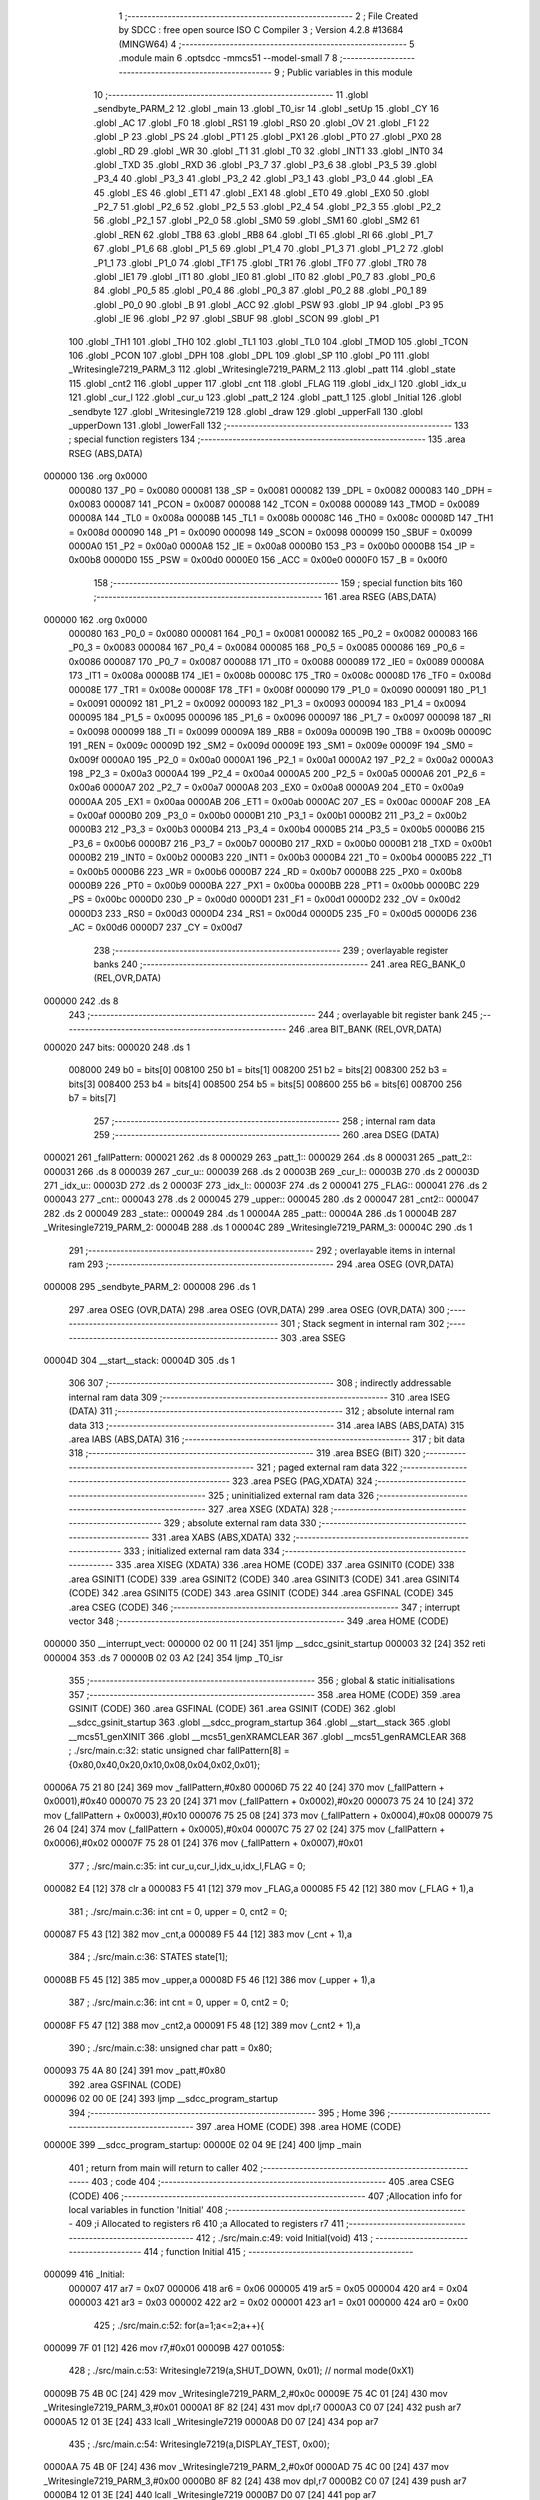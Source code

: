                                       1 ;--------------------------------------------------------
                                      2 ; File Created by SDCC : free open source ISO C Compiler 
                                      3 ; Version 4.2.8 #13684 (MINGW64)
                                      4 ;--------------------------------------------------------
                                      5 	.module main
                                      6 	.optsdcc -mmcs51 --model-small
                                      7 	
                                      8 ;--------------------------------------------------------
                                      9 ; Public variables in this module
                                     10 ;--------------------------------------------------------
                                     11 	.globl _sendbyte_PARM_2
                                     12 	.globl _main
                                     13 	.globl _T0_isr
                                     14 	.globl _setUp
                                     15 	.globl _CY
                                     16 	.globl _AC
                                     17 	.globl _F0
                                     18 	.globl _RS1
                                     19 	.globl _RS0
                                     20 	.globl _OV
                                     21 	.globl _F1
                                     22 	.globl _P
                                     23 	.globl _PS
                                     24 	.globl _PT1
                                     25 	.globl _PX1
                                     26 	.globl _PT0
                                     27 	.globl _PX0
                                     28 	.globl _RD
                                     29 	.globl _WR
                                     30 	.globl _T1
                                     31 	.globl _T0
                                     32 	.globl _INT1
                                     33 	.globl _INT0
                                     34 	.globl _TXD
                                     35 	.globl _RXD
                                     36 	.globl _P3_7
                                     37 	.globl _P3_6
                                     38 	.globl _P3_5
                                     39 	.globl _P3_4
                                     40 	.globl _P3_3
                                     41 	.globl _P3_2
                                     42 	.globl _P3_1
                                     43 	.globl _P3_0
                                     44 	.globl _EA
                                     45 	.globl _ES
                                     46 	.globl _ET1
                                     47 	.globl _EX1
                                     48 	.globl _ET0
                                     49 	.globl _EX0
                                     50 	.globl _P2_7
                                     51 	.globl _P2_6
                                     52 	.globl _P2_5
                                     53 	.globl _P2_4
                                     54 	.globl _P2_3
                                     55 	.globl _P2_2
                                     56 	.globl _P2_1
                                     57 	.globl _P2_0
                                     58 	.globl _SM0
                                     59 	.globl _SM1
                                     60 	.globl _SM2
                                     61 	.globl _REN
                                     62 	.globl _TB8
                                     63 	.globl _RB8
                                     64 	.globl _TI
                                     65 	.globl _RI
                                     66 	.globl _P1_7
                                     67 	.globl _P1_6
                                     68 	.globl _P1_5
                                     69 	.globl _P1_4
                                     70 	.globl _P1_3
                                     71 	.globl _P1_2
                                     72 	.globl _P1_1
                                     73 	.globl _P1_0
                                     74 	.globl _TF1
                                     75 	.globl _TR1
                                     76 	.globl _TF0
                                     77 	.globl _TR0
                                     78 	.globl _IE1
                                     79 	.globl _IT1
                                     80 	.globl _IE0
                                     81 	.globl _IT0
                                     82 	.globl _P0_7
                                     83 	.globl _P0_6
                                     84 	.globl _P0_5
                                     85 	.globl _P0_4
                                     86 	.globl _P0_3
                                     87 	.globl _P0_2
                                     88 	.globl _P0_1
                                     89 	.globl _P0_0
                                     90 	.globl _B
                                     91 	.globl _ACC
                                     92 	.globl _PSW
                                     93 	.globl _IP
                                     94 	.globl _P3
                                     95 	.globl _IE
                                     96 	.globl _P2
                                     97 	.globl _SBUF
                                     98 	.globl _SCON
                                     99 	.globl _P1
                                    100 	.globl _TH1
                                    101 	.globl _TH0
                                    102 	.globl _TL1
                                    103 	.globl _TL0
                                    104 	.globl _TMOD
                                    105 	.globl _TCON
                                    106 	.globl _PCON
                                    107 	.globl _DPH
                                    108 	.globl _DPL
                                    109 	.globl _SP
                                    110 	.globl _P0
                                    111 	.globl _Writesingle7219_PARM_3
                                    112 	.globl _Writesingle7219_PARM_2
                                    113 	.globl _patt
                                    114 	.globl _state
                                    115 	.globl _cnt2
                                    116 	.globl _upper
                                    117 	.globl _cnt
                                    118 	.globl _FLAG
                                    119 	.globl _idx_l
                                    120 	.globl _idx_u
                                    121 	.globl _cur_l
                                    122 	.globl _cur_u
                                    123 	.globl _patt_2
                                    124 	.globl _patt_1
                                    125 	.globl _Initial
                                    126 	.globl _sendbyte
                                    127 	.globl _Writesingle7219
                                    128 	.globl _draw
                                    129 	.globl _upperFall
                                    130 	.globl _upperDown
                                    131 	.globl _lowerFall
                                    132 ;--------------------------------------------------------
                                    133 ; special function registers
                                    134 ;--------------------------------------------------------
                                    135 	.area RSEG    (ABS,DATA)
      000000                        136 	.org 0x0000
                           000080   137 _P0	=	0x0080
                           000081   138 _SP	=	0x0081
                           000082   139 _DPL	=	0x0082
                           000083   140 _DPH	=	0x0083
                           000087   141 _PCON	=	0x0087
                           000088   142 _TCON	=	0x0088
                           000089   143 _TMOD	=	0x0089
                           00008A   144 _TL0	=	0x008a
                           00008B   145 _TL1	=	0x008b
                           00008C   146 _TH0	=	0x008c
                           00008D   147 _TH1	=	0x008d
                           000090   148 _P1	=	0x0090
                           000098   149 _SCON	=	0x0098
                           000099   150 _SBUF	=	0x0099
                           0000A0   151 _P2	=	0x00a0
                           0000A8   152 _IE	=	0x00a8
                           0000B0   153 _P3	=	0x00b0
                           0000B8   154 _IP	=	0x00b8
                           0000D0   155 _PSW	=	0x00d0
                           0000E0   156 _ACC	=	0x00e0
                           0000F0   157 _B	=	0x00f0
                                    158 ;--------------------------------------------------------
                                    159 ; special function bits
                                    160 ;--------------------------------------------------------
                                    161 	.area RSEG    (ABS,DATA)
      000000                        162 	.org 0x0000
                           000080   163 _P0_0	=	0x0080
                           000081   164 _P0_1	=	0x0081
                           000082   165 _P0_2	=	0x0082
                           000083   166 _P0_3	=	0x0083
                           000084   167 _P0_4	=	0x0084
                           000085   168 _P0_5	=	0x0085
                           000086   169 _P0_6	=	0x0086
                           000087   170 _P0_7	=	0x0087
                           000088   171 _IT0	=	0x0088
                           000089   172 _IE0	=	0x0089
                           00008A   173 _IT1	=	0x008a
                           00008B   174 _IE1	=	0x008b
                           00008C   175 _TR0	=	0x008c
                           00008D   176 _TF0	=	0x008d
                           00008E   177 _TR1	=	0x008e
                           00008F   178 _TF1	=	0x008f
                           000090   179 _P1_0	=	0x0090
                           000091   180 _P1_1	=	0x0091
                           000092   181 _P1_2	=	0x0092
                           000093   182 _P1_3	=	0x0093
                           000094   183 _P1_4	=	0x0094
                           000095   184 _P1_5	=	0x0095
                           000096   185 _P1_6	=	0x0096
                           000097   186 _P1_7	=	0x0097
                           000098   187 _RI	=	0x0098
                           000099   188 _TI	=	0x0099
                           00009A   189 _RB8	=	0x009a
                           00009B   190 _TB8	=	0x009b
                           00009C   191 _REN	=	0x009c
                           00009D   192 _SM2	=	0x009d
                           00009E   193 _SM1	=	0x009e
                           00009F   194 _SM0	=	0x009f
                           0000A0   195 _P2_0	=	0x00a0
                           0000A1   196 _P2_1	=	0x00a1
                           0000A2   197 _P2_2	=	0x00a2
                           0000A3   198 _P2_3	=	0x00a3
                           0000A4   199 _P2_4	=	0x00a4
                           0000A5   200 _P2_5	=	0x00a5
                           0000A6   201 _P2_6	=	0x00a6
                           0000A7   202 _P2_7	=	0x00a7
                           0000A8   203 _EX0	=	0x00a8
                           0000A9   204 _ET0	=	0x00a9
                           0000AA   205 _EX1	=	0x00aa
                           0000AB   206 _ET1	=	0x00ab
                           0000AC   207 _ES	=	0x00ac
                           0000AF   208 _EA	=	0x00af
                           0000B0   209 _P3_0	=	0x00b0
                           0000B1   210 _P3_1	=	0x00b1
                           0000B2   211 _P3_2	=	0x00b2
                           0000B3   212 _P3_3	=	0x00b3
                           0000B4   213 _P3_4	=	0x00b4
                           0000B5   214 _P3_5	=	0x00b5
                           0000B6   215 _P3_6	=	0x00b6
                           0000B7   216 _P3_7	=	0x00b7
                           0000B0   217 _RXD	=	0x00b0
                           0000B1   218 _TXD	=	0x00b1
                           0000B2   219 _INT0	=	0x00b2
                           0000B3   220 _INT1	=	0x00b3
                           0000B4   221 _T0	=	0x00b4
                           0000B5   222 _T1	=	0x00b5
                           0000B6   223 _WR	=	0x00b6
                           0000B7   224 _RD	=	0x00b7
                           0000B8   225 _PX0	=	0x00b8
                           0000B9   226 _PT0	=	0x00b9
                           0000BA   227 _PX1	=	0x00ba
                           0000BB   228 _PT1	=	0x00bb
                           0000BC   229 _PS	=	0x00bc
                           0000D0   230 _P	=	0x00d0
                           0000D1   231 _F1	=	0x00d1
                           0000D2   232 _OV	=	0x00d2
                           0000D3   233 _RS0	=	0x00d3
                           0000D4   234 _RS1	=	0x00d4
                           0000D5   235 _F0	=	0x00d5
                           0000D6   236 _AC	=	0x00d6
                           0000D7   237 _CY	=	0x00d7
                                    238 ;--------------------------------------------------------
                                    239 ; overlayable register banks
                                    240 ;--------------------------------------------------------
                                    241 	.area REG_BANK_0	(REL,OVR,DATA)
      000000                        242 	.ds 8
                                    243 ;--------------------------------------------------------
                                    244 ; overlayable bit register bank
                                    245 ;--------------------------------------------------------
                                    246 	.area BIT_BANK	(REL,OVR,DATA)
      000020                        247 bits:
      000020                        248 	.ds 1
                           008000   249 	b0 = bits[0]
                           008100   250 	b1 = bits[1]
                           008200   251 	b2 = bits[2]
                           008300   252 	b3 = bits[3]
                           008400   253 	b4 = bits[4]
                           008500   254 	b5 = bits[5]
                           008600   255 	b6 = bits[6]
                           008700   256 	b7 = bits[7]
                                    257 ;--------------------------------------------------------
                                    258 ; internal ram data
                                    259 ;--------------------------------------------------------
                                    260 	.area DSEG    (DATA)
      000021                        261 _fallPattern:
      000021                        262 	.ds 8
      000029                        263 _patt_1::
      000029                        264 	.ds 8
      000031                        265 _patt_2::
      000031                        266 	.ds 8
      000039                        267 _cur_u::
      000039                        268 	.ds 2
      00003B                        269 _cur_l::
      00003B                        270 	.ds 2
      00003D                        271 _idx_u::
      00003D                        272 	.ds 2
      00003F                        273 _idx_l::
      00003F                        274 	.ds 2
      000041                        275 _FLAG::
      000041                        276 	.ds 2
      000043                        277 _cnt::
      000043                        278 	.ds 2
      000045                        279 _upper::
      000045                        280 	.ds 2
      000047                        281 _cnt2::
      000047                        282 	.ds 2
      000049                        283 _state::
      000049                        284 	.ds 1
      00004A                        285 _patt::
      00004A                        286 	.ds 1
      00004B                        287 _Writesingle7219_PARM_2:
      00004B                        288 	.ds 1
      00004C                        289 _Writesingle7219_PARM_3:
      00004C                        290 	.ds 1
                                    291 ;--------------------------------------------------------
                                    292 ; overlayable items in internal ram
                                    293 ;--------------------------------------------------------
                                    294 	.area	OSEG    (OVR,DATA)
      000008                        295 _sendbyte_PARM_2:
      000008                        296 	.ds 1
                                    297 	.area	OSEG    (OVR,DATA)
                                    298 	.area	OSEG    (OVR,DATA)
                                    299 	.area	OSEG    (OVR,DATA)
                                    300 ;--------------------------------------------------------
                                    301 ; Stack segment in internal ram
                                    302 ;--------------------------------------------------------
                                    303 	.area SSEG
      00004D                        304 __start__stack:
      00004D                        305 	.ds	1
                                    306 
                                    307 ;--------------------------------------------------------
                                    308 ; indirectly addressable internal ram data
                                    309 ;--------------------------------------------------------
                                    310 	.area ISEG    (DATA)
                                    311 ;--------------------------------------------------------
                                    312 ; absolute internal ram data
                                    313 ;--------------------------------------------------------
                                    314 	.area IABS    (ABS,DATA)
                                    315 	.area IABS    (ABS,DATA)
                                    316 ;--------------------------------------------------------
                                    317 ; bit data
                                    318 ;--------------------------------------------------------
                                    319 	.area BSEG    (BIT)
                                    320 ;--------------------------------------------------------
                                    321 ; paged external ram data
                                    322 ;--------------------------------------------------------
                                    323 	.area PSEG    (PAG,XDATA)
                                    324 ;--------------------------------------------------------
                                    325 ; uninitialized external ram data
                                    326 ;--------------------------------------------------------
                                    327 	.area XSEG    (XDATA)
                                    328 ;--------------------------------------------------------
                                    329 ; absolute external ram data
                                    330 ;--------------------------------------------------------
                                    331 	.area XABS    (ABS,XDATA)
                                    332 ;--------------------------------------------------------
                                    333 ; initialized external ram data
                                    334 ;--------------------------------------------------------
                                    335 	.area XISEG   (XDATA)
                                    336 	.area HOME    (CODE)
                                    337 	.area GSINIT0 (CODE)
                                    338 	.area GSINIT1 (CODE)
                                    339 	.area GSINIT2 (CODE)
                                    340 	.area GSINIT3 (CODE)
                                    341 	.area GSINIT4 (CODE)
                                    342 	.area GSINIT5 (CODE)
                                    343 	.area GSINIT  (CODE)
                                    344 	.area GSFINAL (CODE)
                                    345 	.area CSEG    (CODE)
                                    346 ;--------------------------------------------------------
                                    347 ; interrupt vector
                                    348 ;--------------------------------------------------------
                                    349 	.area HOME    (CODE)
      000000                        350 __interrupt_vect:
      000000 02 00 11         [24]  351 	ljmp	__sdcc_gsinit_startup
      000003 32               [24]  352 	reti
      000004                        353 	.ds	7
      00000B 02 03 A2         [24]  354 	ljmp	_T0_isr
                                    355 ;--------------------------------------------------------
                                    356 ; global & static initialisations
                                    357 ;--------------------------------------------------------
                                    358 	.area HOME    (CODE)
                                    359 	.area GSINIT  (CODE)
                                    360 	.area GSFINAL (CODE)
                                    361 	.area GSINIT  (CODE)
                                    362 	.globl __sdcc_gsinit_startup
                                    363 	.globl __sdcc_program_startup
                                    364 	.globl __start__stack
                                    365 	.globl __mcs51_genXINIT
                                    366 	.globl __mcs51_genXRAMCLEAR
                                    367 	.globl __mcs51_genRAMCLEAR
                                    368 ;	./src/main.c:32: static unsigned char fallPattern[8] = {0x80,0x40,0x20,0x10,0x08,0x04,0x02,0x01};
      00006A 75 21 80         [24]  369 	mov	_fallPattern,#0x80
      00006D 75 22 40         [24]  370 	mov	(_fallPattern + 0x0001),#0x40
      000070 75 23 20         [24]  371 	mov	(_fallPattern + 0x0002),#0x20
      000073 75 24 10         [24]  372 	mov	(_fallPattern + 0x0003),#0x10
      000076 75 25 08         [24]  373 	mov	(_fallPattern + 0x0004),#0x08
      000079 75 26 04         [24]  374 	mov	(_fallPattern + 0x0005),#0x04
      00007C 75 27 02         [24]  375 	mov	(_fallPattern + 0x0006),#0x02
      00007F 75 28 01         [24]  376 	mov	(_fallPattern + 0x0007),#0x01
                                    377 ;	./src/main.c:35: int cur_u,cur_l,idx_u,idx_l,FLAG = 0;
      000082 E4               [12]  378 	clr	a
      000083 F5 41            [12]  379 	mov	_FLAG,a
      000085 F5 42            [12]  380 	mov	(_FLAG + 1),a
                                    381 ;	./src/main.c:36: int cnt = 0, upper = 0, cnt2 = 0;
      000087 F5 43            [12]  382 	mov	_cnt,a
      000089 F5 44            [12]  383 	mov	(_cnt + 1),a
                                    384 ;	./src/main.c:36: STATES state[1];
      00008B F5 45            [12]  385 	mov	_upper,a
      00008D F5 46            [12]  386 	mov	(_upper + 1),a
                                    387 ;	./src/main.c:36: int cnt = 0, upper = 0, cnt2 = 0;
      00008F F5 47            [12]  388 	mov	_cnt2,a
      000091 F5 48            [12]  389 	mov	(_cnt2 + 1),a
                                    390 ;	./src/main.c:38: unsigned char patt = 0x80;
      000093 75 4A 80         [24]  391 	mov	_patt,#0x80
                                    392 	.area GSFINAL (CODE)
      000096 02 00 0E         [24]  393 	ljmp	__sdcc_program_startup
                                    394 ;--------------------------------------------------------
                                    395 ; Home
                                    396 ;--------------------------------------------------------
                                    397 	.area HOME    (CODE)
                                    398 	.area HOME    (CODE)
      00000E                        399 __sdcc_program_startup:
      00000E 02 04 9E         [24]  400 	ljmp	_main
                                    401 ;	return from main will return to caller
                                    402 ;--------------------------------------------------------
                                    403 ; code
                                    404 ;--------------------------------------------------------
                                    405 	.area CSEG    (CODE)
                                    406 ;------------------------------------------------------------
                                    407 ;Allocation info for local variables in function 'Initial'
                                    408 ;------------------------------------------------------------
                                    409 ;i                         Allocated to registers r6 
                                    410 ;a                         Allocated to registers r7 
                                    411 ;------------------------------------------------------------
                                    412 ;	./src/main.c:49: void Initial(void)
                                    413 ;	-----------------------------------------
                                    414 ;	 function Initial
                                    415 ;	-----------------------------------------
      000099                        416 _Initial:
                           000007   417 	ar7 = 0x07
                           000006   418 	ar6 = 0x06
                           000005   419 	ar5 = 0x05
                           000004   420 	ar4 = 0x04
                           000003   421 	ar3 = 0x03
                           000002   422 	ar2 = 0x02
                           000001   423 	ar1 = 0x01
                           000000   424 	ar0 = 0x00
                                    425 ;	./src/main.c:52: for(a=1;a<=2;a++){
      000099 7F 01            [12]  426 	mov	r7,#0x01
      00009B                        427 00105$:
                                    428 ;	./src/main.c:53: Writesingle7219(a,SHUT_DOWN, 0x01);          // normal mode(0xX1)
      00009B 75 4B 0C         [24]  429 	mov	_Writesingle7219_PARM_2,#0x0c
      00009E 75 4C 01         [24]  430 	mov	_Writesingle7219_PARM_3,#0x01
      0000A1 8F 82            [24]  431 	mov	dpl,r7
      0000A3 C0 07            [24]  432 	push	ar7
      0000A5 12 01 3E         [24]  433 	lcall	_Writesingle7219
      0000A8 D0 07            [24]  434 	pop	ar7
                                    435 ;	./src/main.c:54: Writesingle7219(a,DISPLAY_TEST, 0x00); 
      0000AA 75 4B 0F         [24]  436 	mov	_Writesingle7219_PARM_2,#0x0f
      0000AD 75 4C 00         [24]  437 	mov	_Writesingle7219_PARM_3,#0x00
      0000B0 8F 82            [24]  438 	mov	dpl,r7
      0000B2 C0 07            [24]  439 	push	ar7
      0000B4 12 01 3E         [24]  440 	lcall	_Writesingle7219
      0000B7 D0 07            [24]  441 	pop	ar7
                                    442 ;	./src/main.c:55: Writesingle7219(a,DECODE_MODE, 0x00);        // select non-decode mode
      0000B9 75 4B 09         [24]  443 	mov	_Writesingle7219_PARM_2,#0x09
      0000BC 75 4C 00         [24]  444 	mov	_Writesingle7219_PARM_3,#0x00
      0000BF 8F 82            [24]  445 	mov	dpl,r7
      0000C1 C0 07            [24]  446 	push	ar7
      0000C3 12 01 3E         [24]  447 	lcall	_Writesingle7219
      0000C6 D0 07            [24]  448 	pop	ar7
                                    449 ;	./src/main.c:56: Writesingle7219(a,SCAN_LIMIT, 0x07);         // use all 8 LED
      0000C8 75 4B 0B         [24]  450 	mov	_Writesingle7219_PARM_2,#0x0b
      0000CB 75 4C 07         [24]  451 	mov	_Writesingle7219_PARM_3,#0x07
      0000CE 8F 82            [24]  452 	mov	dpl,r7
      0000D0 C0 07            [24]  453 	push	ar7
      0000D2 12 01 3E         [24]  454 	lcall	_Writesingle7219
      0000D5 D0 07            [24]  455 	pop	ar7
                                    456 ;	./src/main.c:57: Writesingle7219(a,INTENSITY, 0x00);          // set up intensity
      0000D7 75 4B 0A         [24]  457 	mov	_Writesingle7219_PARM_2,#0x0a
      0000DA 75 4C 00         [24]  458 	mov	_Writesingle7219_PARM_3,#0x00
      0000DD 8F 82            [24]  459 	mov	dpl,r7
      0000DF C0 07            [24]  460 	push	ar7
      0000E1 12 01 3E         [24]  461 	lcall	_Writesingle7219
      0000E4 D0 07            [24]  462 	pop	ar7
                                    463 ;	./src/main.c:59: for(i=1; i<=8; i++) { 
      0000E6 7E 01            [12]  464 	mov	r6,#0x01
      0000E8                        465 00103$:
                                    466 ;	./src/main.c:60: Writesingle7219(a,i, 0x00);              // turn off all LED
      0000E8 8E 4B            [24]  467 	mov	_Writesingle7219_PARM_2,r6
      0000EA 75 4C 00         [24]  468 	mov	_Writesingle7219_PARM_3,#0x00
      0000ED 8F 82            [24]  469 	mov	dpl,r7
      0000EF C0 07            [24]  470 	push	ar7
      0000F1 C0 06            [24]  471 	push	ar6
      0000F3 12 01 3E         [24]  472 	lcall	_Writesingle7219
      0000F6 D0 06            [24]  473 	pop	ar6
      0000F8 D0 07            [24]  474 	pop	ar7
                                    475 ;	./src/main.c:59: for(i=1; i<=8; i++) { 
      0000FA 0E               [12]  476 	inc	r6
      0000FB EE               [12]  477 	mov	a,r6
      0000FC 24 F7            [12]  478 	add	a,#0xff - 0x08
      0000FE 50 E8            [24]  479 	jnc	00103$
                                    480 ;	./src/main.c:52: for(a=1;a<=2;a++){
      000100 0F               [12]  481 	inc	r7
      000101 EF               [12]  482 	mov	a,r7
      000102 24 FD            [12]  483 	add	a,#0xff - 0x02
      000104 50 95            [24]  484 	jnc	00105$
                                    485 ;	./src/main.c:63: }
      000106 22               [24]  486 	ret
                                    487 ;------------------------------------------------------------
                                    488 ;Allocation info for local variables in function 'sendbyte'
                                    489 ;------------------------------------------------------------
                                    490 ;dat                       Allocated with name '_sendbyte_PARM_2'
                                    491 ;address                   Allocated to registers r7 
                                    492 ;i                         Allocated to registers r6 
                                    493 ;------------------------------------------------------------
                                    494 ;	./src/main.c:67: void sendbyte(unsigned char address, unsigned char dat) {
                                    495 ;	-----------------------------------------
                                    496 ;	 function sendbyte
                                    497 ;	-----------------------------------------
      000107                        498 _sendbyte:
      000107 AF 82            [24]  499 	mov	r7,dpl
                                    500 ;	./src/main.c:70: for (i=0; i<8; i++) {       // get last 8 bits(address)
      000109 7E 00            [12]  501 	mov	r6,#0x00
      00010B                        502 00103$:
                                    503 ;	./src/main.c:71: CLK = 0;
                                    504 ;	assignBit
      00010B C2 A0            [12]  505 	clr	_P2_0
                                    506 ;	./src/main.c:72: DOUT = (address & 0x80); // get msb and shift left
      00010D EF               [12]  507 	mov	a,r7
      00010E 23               [12]  508 	rl	a
      00010F 54 01            [12]  509 	anl	a,#0x01
                                    510 ;	assignBit
      000111 24 FF            [12]  511 	add	a,#0xff
      000113 92 A2            [24]  512 	mov	_P2_2,c
                                    513 ;	./src/main.c:73: address <<= 1;
      000115 8F 05            [24]  514 	mov	ar5,r7
      000117 ED               [12]  515 	mov	a,r5
      000118 2D               [12]  516 	add	a,r5
      000119 FF               [12]  517 	mov	r7,a
                                    518 ;	./src/main.c:74: CLK = 1;
                                    519 ;	assignBit
      00011A D2 A0            [12]  520 	setb	_P2_0
                                    521 ;	./src/main.c:70: for (i=0; i<8; i++) {       // get last 8 bits(address)
      00011C 0E               [12]  522 	inc	r6
      00011D BE 08 00         [24]  523 	cjne	r6,#0x08,00123$
      000120                        524 00123$:
      000120 40 E9            [24]  525 	jc	00103$
                                    526 ;	./src/main.c:77: for (i=0; i<8; i++) {     	// get first 8 bits(data)
      000122 7F 00            [12]  527 	mov	r7,#0x00
      000124                        528 00105$:
                                    529 ;	./src/main.c:78: CLK = 0;
                                    530 ;	assignBit
      000124 C2 A0            [12]  531 	clr	_P2_0
                                    532 ;	./src/main.c:79: DOUT = (dat & 0x80);    	// get msb and shit left
      000126 E5 08            [12]  533 	mov	a,_sendbyte_PARM_2
      000128 23               [12]  534 	rl	a
      000129 54 01            [12]  535 	anl	a,#0x01
                                    536 ;	assignBit
      00012B 24 FF            [12]  537 	add	a,#0xff
      00012D 92 A2            [24]  538 	mov	_P2_2,c
                                    539 ;	./src/main.c:80: dat <<= 1;
      00012F E5 08            [12]  540 	mov	a,_sendbyte_PARM_2
      000131 25 E0            [12]  541 	add	a,acc
      000133 F5 08            [12]  542 	mov	_sendbyte_PARM_2,a
                                    543 ;	./src/main.c:81: CLK = 1;
                                    544 ;	assignBit
      000135 D2 A0            [12]  545 	setb	_P2_0
                                    546 ;	./src/main.c:77: for (i=0; i<8; i++) {     	// get first 8 bits(data)
      000137 0F               [12]  547 	inc	r7
      000138 BF 08 00         [24]  548 	cjne	r7,#0x08,00125$
      00013B                        549 00125$:
      00013B 40 E7            [24]  550 	jc	00105$
                                    551 ;	./src/main.c:83: }
      00013D 22               [24]  552 	ret
                                    553 ;------------------------------------------------------------
                                    554 ;Allocation info for local variables in function 'Writesingle7219'
                                    555 ;------------------------------------------------------------
                                    556 ;address                   Allocated with name '_Writesingle7219_PARM_2'
                                    557 ;dat                       Allocated with name '_Writesingle7219_PARM_3'
                                    558 ;chosen                    Allocated to registers r7 
                                    559 ;cnt                       Allocated to registers 
                                    560 ;------------------------------------------------------------
                                    561 ;	./src/main.c:88: void Writesingle7219(unsigned char chosen, unsigned char address, unsigned char dat)
                                    562 ;	-----------------------------------------
                                    563 ;	 function Writesingle7219
                                    564 ;	-----------------------------------------
      00013E                        565 _Writesingle7219:
      00013E AF 82            [24]  566 	mov	r7,dpl
                                    567 ;	./src/main.c:91: LOAD = 0;
                                    568 ;	assignBit
      000140 C2 A1            [12]  569 	clr	_P2_1
                                    570 ;	./src/main.c:92: for(cnt=matrixnum; cnt>chosen; cnt--) { //write data into the selected matrix
      000142 7E 02            [12]  571 	mov	r6,#0x02
      000144                        572 00104$:
      000144 C3               [12]  573 	clr	c
      000145 EF               [12]  574 	mov	a,r7
      000146 9E               [12]  575 	subb	a,r6
      000147 50 14            [24]  576 	jnc	00101$
                                    577 ;	./src/main.c:93: sendbyte(0x00, 0x00);               //write 0 to no-op
      000149 75 08 00         [24]  578 	mov	_sendbyte_PARM_2,#0x00
      00014C 75 82 00         [24]  579 	mov	dpl,#0x00
      00014F C0 07            [24]  580 	push	ar7
      000151 C0 06            [24]  581 	push	ar6
      000153 12 01 07         [24]  582 	lcall	_sendbyte
      000156 D0 06            [24]  583 	pop	ar6
      000158 D0 07            [24]  584 	pop	ar7
                                    585 ;	./src/main.c:92: for(cnt=matrixnum; cnt>chosen; cnt--) { //write data into the selected matrix
      00015A 1E               [12]  586 	dec	r6
      00015B 80 E7            [24]  587 	sjmp	00104$
      00015D                        588 00101$:
                                    589 ;	./src/main.c:95: sendbyte(address, dat);             //sent data to chosen led-matrix
      00015D 85 4C 08         [24]  590 	mov	_sendbyte_PARM_2,_Writesingle7219_PARM_3
      000160 85 4B 82         [24]  591 	mov	dpl,_Writesingle7219_PARM_2
      000163 C0 07            [24]  592 	push	ar7
      000165 12 01 07         [24]  593 	lcall	_sendbyte
      000168 D0 07            [24]  594 	pop	ar7
                                    595 ;	./src/main.c:97: for (cnt=chosen-1; cnt>=1; cnt--) {
      00016A 1F               [12]  596 	dec	r7
      00016B                        597 00107$:
      00016B BF 01 00         [24]  598 	cjne	r7,#0x01,00130$
      00016E                        599 00130$:
      00016E 40 10            [24]  600 	jc	00102$
                                    601 ;	./src/main.c:98: sendbyte(0x00, 0x00);               //write 0 to no-op
      000170 75 08 00         [24]  602 	mov	_sendbyte_PARM_2,#0x00
      000173 75 82 00         [24]  603 	mov	dpl,#0x00
      000176 C0 07            [24]  604 	push	ar7
      000178 12 01 07         [24]  605 	lcall	_sendbyte
      00017B D0 07            [24]  606 	pop	ar7
                                    607 ;	./src/main.c:97: for (cnt=chosen-1; cnt>=1; cnt--) {
      00017D 1F               [12]  608 	dec	r7
      00017E 80 EB            [24]  609 	sjmp	00107$
      000180                        610 00102$:
                                    611 ;	./src/main.c:101: LOAD=1;
                                    612 ;	assignBit
      000180 D2 A1            [12]  613 	setb	_P2_1
                                    614 ;	./src/main.c:102: }
      000182 22               [24]  615 	ret
                                    616 ;------------------------------------------------------------
                                    617 ;Allocation info for local variables in function 'draw'
                                    618 ;------------------------------------------------------------
                                    619 ;i                         Allocated to registers r7 
                                    620 ;------------------------------------------------------------
                                    621 ;	./src/main.c:105: void draw(void){
                                    622 ;	-----------------------------------------
                                    623 ;	 function draw
                                    624 ;	-----------------------------------------
      000183                        625 _draw:
                                    626 ;	./src/main.c:108: for(i=1; i<=8; i++) {
      000183 7F 01            [12]  627 	mov	r7,#0x01
      000185                        628 00102$:
                                    629 ;	./src/main.c:109: Writesingle7219(1, i, patt_1[i-1]);
      000185 8F 06            [24]  630 	mov	ar6,r7
      000187 1E               [12]  631 	dec	r6
      000188 EE               [12]  632 	mov	a,r6
      000189 24 29            [12]  633 	add	a,#_patt_1
      00018B F9               [12]  634 	mov	r1,a
      00018C 87 4C            [24]  635 	mov	_Writesingle7219_PARM_3,@r1
      00018E 8F 4B            [24]  636 	mov	_Writesingle7219_PARM_2,r7
      000190 75 82 01         [24]  637 	mov	dpl,#0x01
      000193 C0 07            [24]  638 	push	ar7
      000195 C0 06            [24]  639 	push	ar6
      000197 12 01 3E         [24]  640 	lcall	_Writesingle7219
      00019A D0 06            [24]  641 	pop	ar6
      00019C D0 07            [24]  642 	pop	ar7
                                    643 ;	./src/main.c:110: Writesingle7219(2, i, patt_2[i-1]);
      00019E EE               [12]  644 	mov	a,r6
      00019F 24 31            [12]  645 	add	a,#_patt_2
      0001A1 F9               [12]  646 	mov	r1,a
      0001A2 87 4C            [24]  647 	mov	_Writesingle7219_PARM_3,@r1
      0001A4 8F 4B            [24]  648 	mov	_Writesingle7219_PARM_2,r7
      0001A6 75 82 02         [24]  649 	mov	dpl,#0x02
      0001A9 C0 07            [24]  650 	push	ar7
      0001AB 12 01 3E         [24]  651 	lcall	_Writesingle7219
      0001AE D0 07            [24]  652 	pop	ar7
                                    653 ;	./src/main.c:108: for(i=1; i<=8; i++) {
      0001B0 0F               [12]  654 	inc	r7
      0001B1 EF               [12]  655 	mov	a,r7
      0001B2 24 F7            [12]  656 	add	a,#0xff - 0x08
      0001B4 50 CF            [24]  657 	jnc	00102$
                                    658 ;	./src/main.c:112: }
      0001B6 22               [24]  659 	ret
                                    660 ;------------------------------------------------------------
                                    661 ;Allocation info for local variables in function 'upperFall'
                                    662 ;------------------------------------------------------------
                                    663 ;MODE                      Allocated to registers r6 r7 
                                    664 ;------------------------------------------------------------
                                    665 ;	./src/main.c:114: void upperFall(unsigned int MODE){
                                    666 ;	-----------------------------------------
                                    667 ;	 function upperFall
                                    668 ;	-----------------------------------------
      0001B7                        669 _upperFall:
      0001B7 AE 82            [24]  670 	mov	r6,dpl
      0001B9 AF 83            [24]  671 	mov	r7,dph
                                    672 ;	./src/main.c:115: switch (MODE)
      0001BB BE 00 05         [24]  673 	cjne	r6,#0x00,00127$
      0001BE BF 00 02         [24]  674 	cjne	r7,#0x00,00127$
      0001C1 80 08            [24]  675 	sjmp	00101$
      0001C3                        676 00127$:
                                    677 ;	./src/main.c:117: case 0:
      0001C3 BE 01 24         [24]  678 	cjne	r6,#0x01,00109$
      0001C6 BF 00 21         [24]  679 	cjne	r7,#0x00,00109$
      0001C9 80 0F            [24]  680 	sjmp	00104$
      0001CB                        681 00101$:
                                    682 ;	./src/main.c:118: patt_1[7] -= 1;
      0001CB E5 30            [12]  683 	mov	a,(_patt_1 + 0x0007)
      0001CD FF               [12]  684 	mov	r7,a
      0001CE 14               [12]  685 	dec	a
                                    686 ;	./src/main.c:119: if(patt_1[7] == 0x00){
      0001CF F5 30            [12]  687 	mov	(_patt_1 + 0x0007),a
      0001D1 70 17            [24]  688 	jnz	00109$
                                    689 ;	./src/main.c:120: state[0].END = 1;
      0001D3 78 49            [12]  690 	mov	r0,#_state
      0001D5 E6               [12]  691 	mov	a,@r0
      0001D6 44 02            [12]  692 	orl	a,#0x02
      0001D8 F6               [12]  693 	mov	@r0,a
                                    694 ;	./src/main.c:122: break;
                                    695 ;	./src/main.c:123: case 1:
      0001D9 22               [24]  696 	ret
      0001DA                        697 00104$:
                                    698 ;	./src/main.c:124: patt_1[7] <<= 1;
      0001DA E5 30            [12]  699 	mov	a,(_patt_1 + 0x0007)
      0001DC 25 30            [12]  700 	add	a,(_patt_1 + 0x0007)
      0001DE FF               [12]  701 	mov	r7,a
                                    702 ;	./src/main.c:125: if(patt_1[7] == 0x00){
      0001DF EF               [12]  703 	mov	a,r7
      0001E0 F5 30            [12]  704 	mov	(_patt_1 + 0x0007),a
      0001E2 70 06            [24]  705 	jnz	00109$
                                    706 ;	./src/main.c:126: state[0].END = 1;
      0001E4 78 49            [12]  707 	mov	r0,#_state
      0001E6 E6               [12]  708 	mov	a,@r0
      0001E7 44 02            [12]  709 	orl	a,#0x02
      0001E9 F6               [12]  710 	mov	@r0,a
                                    711 ;	./src/main.c:131: }
      0001EA                        712 00109$:
                                    713 ;	./src/main.c:132: }
      0001EA 22               [24]  714 	ret
                                    715 ;------------------------------------------------------------
                                    716 ;Allocation info for local variables in function 'upperDown'
                                    717 ;------------------------------------------------------------
                                    718 ;	./src/main.c:134: void upperDown(void){
                                    719 ;	-----------------------------------------
                                    720 ;	 function upperDown
                                    721 ;	-----------------------------------------
      0001EB                        722 _upperDown:
                                    723 ;	./src/main.c:135: patt_1[7] += 1;
      0001EB E5 30            [12]  724 	mov	a,(_patt_1 + 0x0007)
      0001ED 04               [12]  725 	inc	a
      0001EE F5 30            [12]  726 	mov	(_patt_1 + 0x0007),a
                                    727 ;	./src/main.c:136: if(state[0].INV == 0){
      0001F0 78 49            [12]  728 	mov	r0,#_state
      0001F2 E6               [12]  729 	mov	a,@r0
      0001F3 20 E3 48         [24]  730 	jb	acc.3,00108$
                                    731 ;	./src/main.c:137: patt_1[cur_u] >>= 1;
      0001F6 E5 39            [12]  732 	mov	a,_cur_u
      0001F8 24 29            [12]  733 	add	a,#_patt_1
      0001FA F9               [12]  734 	mov	r1,a
      0001FB E7               [12]  735 	mov	a,@r1
      0001FC C3               [12]  736 	clr	c
      0001FD 13               [12]  737 	rrc	a
      0001FE FF               [12]  738 	mov	r7,a
      0001FF F7               [12]  739 	mov	@r1,a
                                    740 ;	./src/main.c:138: cur_u += 1;
      000200 05 39            [12]  741 	inc	_cur_u
      000202 E4               [12]  742 	clr	a
      000203 B5 39 02         [24]  743 	cjne	a,_cur_u,00129$
      000206 05 3A            [12]  744 	inc	(_cur_u + 1)
      000208                        745 00129$:
                                    746 ;	./src/main.c:139: if(cur_u == idx_u){
      000208 E5 3D            [12]  747 	mov	a,_idx_u
      00020A B5 39 12         [24]  748 	cjne	a,_cur_u,00102$
      00020D E5 3E            [12]  749 	mov	a,(_idx_u + 1)
      00020F B5 3A 0D         [24]  750 	cjne	a,(_cur_u + 1),00102$
                                    751 ;	./src/main.c:140: idx_u += 1;
      000212 05 3D            [12]  752 	inc	_idx_u
      000214 E4               [12]  753 	clr	a
      000215 B5 3D 02         [24]  754 	cjne	a,_idx_u,00132$
      000218 05 3E            [12]  755 	inc	(_idx_u + 1)
      00021A                        756 00132$:
                                    757 ;	./src/main.c:141: cur_u = 0;
      00021A E4               [12]  758 	clr	a
      00021B F5 39            [12]  759 	mov	_cur_u,a
      00021D F5 3A            [12]  760 	mov	(_cur_u + 1),a
      00021F                        761 00102$:
                                    762 ;	./src/main.c:143: if(idx_u == 9){
      00021F 74 09            [12]  763 	mov	a,#0x09
      000221 B5 3D 06         [24]  764 	cjne	a,_idx_u,00133$
      000224 E4               [12]  765 	clr	a
      000225 B5 3E 02         [24]  766 	cjne	a,(_idx_u + 1),00133$
      000228 80 01            [24]  767 	sjmp	00134$
      00022A                        768 00133$:
      00022A 22               [24]  769 	ret
      00022B                        770 00134$:
                                    771 ;	./src/main.c:144: state[0].INV = 1;
      00022B 78 49            [12]  772 	mov	r0,#_state
      00022D E6               [12]  773 	mov	a,@r0
      00022E 44 08            [12]  774 	orl	a,#0x08
      000230 F6               [12]  775 	mov	@r0,a
                                    776 ;	./src/main.c:145: idx_u = 1;
      000231 75 3D 01         [24]  777 	mov	_idx_u,#0x01
      000234 75 3E 00         [24]  778 	mov	(_idx_u + 1),#0x00
                                    779 ;	./src/main.c:146: cur_u = idx_u;
      000237 75 39 01         [24]  780 	mov	_cur_u,#0x01
      00023A 75 3A 00         [24]  781 	mov	(_cur_u + 1),#0x00
      00023D 22               [24]  782 	ret
      00023E                        783 00108$:
                                    784 ;	./src/main.c:149: patt_1[cur_u] >>= 1;
      00023E E5 39            [12]  785 	mov	a,_cur_u
      000240 24 29            [12]  786 	add	a,#_patt_1
      000242 F9               [12]  787 	mov	r1,a
      000243 E7               [12]  788 	mov	a,@r1
      000244 C3               [12]  789 	clr	c
      000245 13               [12]  790 	rrc	a
      000246 FF               [12]  791 	mov	r7,a
      000247 F7               [12]  792 	mov	@r1,a
                                    793 ;	./src/main.c:150: cur_u += 1;
      000248 05 39            [12]  794 	inc	_cur_u
      00024A E4               [12]  795 	clr	a
      00024B B5 39 02         [24]  796 	cjne	a,_cur_u,00135$
      00024E 05 3A            [12]  797 	inc	(_cur_u + 1)
      000250                        798 00135$:
                                    799 ;	./src/main.c:151: if(cur_u == 8){
      000250 74 08            [12]  800 	mov	a,#0x08
      000252 B5 39 06         [24]  801 	cjne	a,_cur_u,00136$
      000255 E4               [12]  802 	clr	a
      000256 B5 3A 02         [24]  803 	cjne	a,(_cur_u + 1),00136$
      000259 80 01            [24]  804 	sjmp	00137$
      00025B                        805 00136$:
      00025B 22               [24]  806 	ret
      00025C                        807 00137$:
                                    808 ;	./src/main.c:152: idx_u += 1;
      00025C 05 3D            [12]  809 	inc	_idx_u
      00025E E4               [12]  810 	clr	a
      00025F B5 3D 02         [24]  811 	cjne	a,_idx_u,00138$
      000262 05 3E            [12]  812 	inc	(_idx_u + 1)
      000264                        813 00138$:
                                    814 ;	./src/main.c:153: cur_u = idx_u;
      000264 85 3D 39         [24]  815 	mov	_cur_u,_idx_u
      000267 85 3E 3A         [24]  816 	mov	(_cur_u + 1),(_idx_u + 1)
                                    817 ;	./src/main.c:156: }
      00026A 22               [24]  818 	ret
                                    819 ;------------------------------------------------------------
                                    820 ;Allocation info for local variables in function 'lowerFall'
                                    821 ;------------------------------------------------------------
                                    822 ;MODE                      Allocated to registers 
                                    823 ;i                         Allocated to registers 
                                    824 ;BUF                       Allocated to registers 
                                    825 ;------------------------------------------------------------
                                    826 ;	./src/main.c:158: void lowerFall(unsigned int MODE){
                                    827 ;	-----------------------------------------
                                    828 ;	 function lowerFall
                                    829 ;	-----------------------------------------
      00026B                        830 _lowerFall:
                                    831 ;	./src/main.c:161: led = ~(0x01 << cur_l);
      00026B AF 3B            [24]  832 	mov	r7,_cur_l
      00026D 8F F0            [24]  833 	mov	b,r7
      00026F 05 F0            [12]  834 	inc	b
      000271 74 01            [12]  835 	mov	a,#0x01
      000273 80 02            [24]  836 	sjmp	00169$
      000275                        837 00167$:
      000275 25 E0            [12]  838 	add	a,acc
      000277                        839 00169$:
      000277 D5 F0 FB         [24]  840 	djnz	b,00167$
      00027A FE               [12]  841 	mov	r6,a
      00027B F4               [12]  842 	cpl	a
      00027C F5 90            [12]  843 	mov	_P1,a
                                    844 ;	./src/main.c:163: if (BUF = fallPattern[cur_l-1])
      00027E EF               [12]  845 	mov	a,r7
      00027F 14               [12]  846 	dec	a
      000280 24 21            [12]  847 	add	a,#_fallPattern
      000282 F9               [12]  848 	mov	r1,a
      000283 E7               [12]  849 	mov	a,@r1
      000284 60 06            [24]  850 	jz	00102$
                                    851 ;	./src/main.c:165: FLAG = 1;
      000286 75 41 01         [24]  852 	mov	_FLAG,#0x01
      000289 75 42 00         [24]  853 	mov	(_FLAG + 1),#0x00
      00028C                        854 00102$:
                                    855 ;	./src/main.c:167: for (i = cur_l - 1; i > 0 ; i--){
      00028C 1F               [12]  856 	dec	r7
      00028D                        857 00120$:
      00028D EF               [12]  858 	mov	a,r7
      00028E 60 2E            [24]  859 	jz	00106$
                                    860 ;	./src/main.c:168: if(FLAG == 0){
      000290 E5 41            [12]  861 	mov	a,_FLAG
      000292 45 42            [12]  862 	orl	a,(_FLAG + 1)
      000294 70 15            [24]  863 	jnz	00104$
                                    864 ;	./src/main.c:169: patt_2[i] += patt_2[i-1] >> 1;
      000296 EF               [12]  865 	mov	a,r7
      000297 24 31            [12]  866 	add	a,#_patt_2
      000299 F9               [12]  867 	mov	r1,a
      00029A 87 06            [24]  868 	mov	ar6,@r1
      00029C 8F 05            [24]  869 	mov	ar5,r7
      00029E ED               [12]  870 	mov	a,r5
      00029F 14               [12]  871 	dec	a
      0002A0 24 31            [12]  872 	add	a,#_patt_2
      0002A2 F8               [12]  873 	mov	r0,a
      0002A3 E6               [12]  874 	mov	a,@r0
      0002A4 C3               [12]  875 	clr	c
      0002A5 13               [12]  876 	rrc	a
      0002A6 FD               [12]  877 	mov	r5,a
      0002A7 2E               [12]  878 	add	a,r6
      0002A8 F7               [12]  879 	mov	@r1,a
      0002A9 80 10            [24]  880 	sjmp	00121$
      0002AB                        881 00104$:
                                    882 ;	./src/main.c:171: patt_2[i] = patt_2[i-1] >> 1;
      0002AB EF               [12]  883 	mov	a,r7
      0002AC 24 31            [12]  884 	add	a,#_patt_2
      0002AE F9               [12]  885 	mov	r1,a
      0002AF 8F 06            [24]  886 	mov	ar6,r7
      0002B1 EE               [12]  887 	mov	a,r6
      0002B2 14               [12]  888 	dec	a
      0002B3 24 31            [12]  889 	add	a,#_patt_2
      0002B5 F8               [12]  890 	mov	r0,a
      0002B6 E6               [12]  891 	mov	a,@r0
      0002B7 C3               [12]  892 	clr	c
      0002B8 13               [12]  893 	rrc	a
      0002B9 FE               [12]  894 	mov	r6,a
      0002BA F7               [12]  895 	mov	@r1,a
      0002BB                        896 00121$:
                                    897 ;	./src/main.c:167: for (i = cur_l - 1; i > 0 ; i--){
      0002BB 1F               [12]  898 	dec	r7
      0002BC 80 CF            [24]  899 	sjmp	00120$
      0002BE                        900 00106$:
                                    901 ;	./src/main.c:176: if(FLAG){
      0002BE E5 41            [12]  902 	mov	a,_FLAG
      0002C0 45 42            [12]  903 	orl	a,(_FLAG + 1)
      0002C2 70 03            [24]  904 	jnz	00173$
      0002C4 02 03 55         [24]  905 	ljmp	00118$
      0002C7                        906 00173$:
                                    907 ;	./src/main.c:177: if(idx_l == 0){
      0002C7 E5 3F            [12]  908 	mov	a,_idx_l
      0002C9 45 40            [12]  909 	orl	a,(_idx_l + 1)
      0002CB 70 1C            [24]  910 	jnz	00115$
                                    911 ;	./src/main.c:178: cur_l -= 1;
      0002CD 15 3B            [12]  912 	dec	_cur_l
      0002CF 74 FF            [12]  913 	mov	a,#0xff
      0002D1 B5 3B 02         [24]  914 	cjne	a,_cur_l,00175$
      0002D4 15 3C            [12]  915 	dec	(_cur_l + 1)
      0002D6                        916 00175$:
                                    917 ;	./src/main.c:179: idx_l = 9 - cur_l;
      0002D6 74 09            [12]  918 	mov	a,#0x09
      0002D8 C3               [12]  919 	clr	c
      0002D9 95 3B            [12]  920 	subb	a,_cur_l
      0002DB F5 3F            [12]  921 	mov	_idx_l,a
      0002DD E4               [12]  922 	clr	a
      0002DE 95 3C            [12]  923 	subb	a,(_cur_l + 1)
      0002E0 F5 40            [12]  924 	mov	(_idx_l + 1),a
                                    925 ;	./src/main.c:180: FLAG = 0;
      0002E2 E4               [12]  926 	clr	a
      0002E3 F5 41            [12]  927 	mov	_FLAG,a
      0002E5 F5 42            [12]  928 	mov	(_FLAG + 1),a
      0002E7 80 67            [24]  929 	sjmp	00116$
      0002E9                        930 00115$:
                                    931 ;	./src/main.c:181: }else if(patt_2[cur_l-1] == fallPattern[cur_l-1] && cur_l != 8){
      0002E9 E5 3B            [12]  932 	mov	a,_cur_l
      0002EB FF               [12]  933 	mov	r7,a
      0002EC 14               [12]  934 	dec	a
      0002ED FE               [12]  935 	mov	r6,a
      0002EE 24 31            [12]  936 	add	a,#_patt_2
      0002F0 F9               [12]  937 	mov	r1,a
      0002F1 87 05            [24]  938 	mov	ar5,@r1
      0002F3 EE               [12]  939 	mov	a,r6
      0002F4 24 21            [12]  940 	add	a,#_fallPattern
      0002F6 F9               [12]  941 	mov	r1,a
      0002F7 87 06            [24]  942 	mov	ar6,@r1
      0002F9 ED               [12]  943 	mov	a,r5
      0002FA B5 06 2C         [24]  944 	cjne	a,ar6,00111$
      0002FD 74 08            [12]  945 	mov	a,#0x08
      0002FF B5 3B 06         [24]  946 	cjne	a,_cur_l,00178$
      000302 E4               [12]  947 	clr	a
      000303 B5 3C 02         [24]  948 	cjne	a,(_cur_l + 1),00178$
      000306 80 21            [24]  949 	sjmp	00111$
      000308                        950 00178$:
                                    951 ;	./src/main.c:182: patt_2[cur_l+idx_l-2] = patt_2[cur_l+idx_l-2] | fallPattern[8-idx_l];
      000308 E5 3F            [12]  952 	mov	a,_idx_l
      00030A FE               [12]  953 	mov	r6,a
      00030B 2F               [12]  954 	add	a,r7
      00030C 24 FE            [12]  955 	add	a,#0xfe
      00030E 24 31            [12]  956 	add	a,#_patt_2
      000310 F9               [12]  957 	mov	r1,a
      000311 87 07            [24]  958 	mov	ar7,@r1
      000313 74 08            [12]  959 	mov	a,#0x08
      000315 C3               [12]  960 	clr	c
      000316 9E               [12]  961 	subb	a,r6
      000317 24 21            [12]  962 	add	a,#_fallPattern
      000319 F8               [12]  963 	mov	r0,a
      00031A E6               [12]  964 	mov	a,@r0
      00031B FE               [12]  965 	mov	r6,a
      00031C 4F               [12]  966 	orl	a,r7
      00031D F7               [12]  967 	mov	@r1,a
                                    968 ;	./src/main.c:189: idx_l -= 1;
      00031E 15 3F            [12]  969 	dec	_idx_l
      000320 74 FF            [12]  970 	mov	a,#0xff
      000322 B5 3F 02         [24]  971 	cjne	a,_idx_l,00179$
      000325 15 40            [12]  972 	dec	(_idx_l + 1)
      000327                        973 00179$:
      000327 80 27            [24]  974 	sjmp	00116$
      000329                        975 00111$:
                                    976 ;	./src/main.c:190: }else if(patt_2[7] == 0x01 && cur_l == 8){
      000329 74 01            [12]  977 	mov	a,#0x01
      00032B B5 38 22         [24]  978 	cjne	a,(_patt_2 + 0x0007),00116$
      00032E 74 08            [12]  979 	mov	a,#0x08
      000330 B5 3B 06         [24]  980 	cjne	a,_cur_l,00182$
      000333 E4               [12]  981 	clr	a
      000334 B5 3C 02         [24]  982 	cjne	a,(_cur_l + 1),00182$
      000337 80 02            [24]  983 	sjmp	00183$
      000339                        984 00182$:
      000339 80 15            [24]  985 	sjmp	00116$
      00033B                        986 00183$:
                                    987 ;	./src/main.c:191: cur_l -= 1;
      00033B 15 3B            [12]  988 	dec	_cur_l
      00033D 74 FF            [12]  989 	mov	a,#0xff
      00033F B5 3B 02         [24]  990 	cjne	a,_cur_l,00184$
      000342 15 3C            [12]  991 	dec	(_cur_l + 1)
      000344                        992 00184$:
                                    993 ;	./src/main.c:192: idx_l = 9 - cur_l;
      000344 74 09            [12]  994 	mov	a,#0x09
      000346 C3               [12]  995 	clr	c
      000347 95 3B            [12]  996 	subb	a,_cur_l
      000349 F5 3F            [12]  997 	mov	_idx_l,a
      00034B E4               [12]  998 	clr	a
      00034C 95 3C            [12]  999 	subb	a,(_cur_l + 1)
      00034E F5 40            [12] 1000 	mov	(_idx_l + 1),a
      000350                       1001 00116$:
                                   1002 ;	./src/main.c:194: FLAG = 0;
      000350 E4               [12] 1003 	clr	a
      000351 F5 41            [12] 1004 	mov	_FLAG,a
      000353 F5 42            [12] 1005 	mov	(_FLAG + 1),a
      000355                       1006 00118$:
                                   1007 ;	./src/main.c:197: patt_2[0] = 0x00;
      000355 75 31 00         [24] 1008 	mov	_patt_2,#0x00
                                   1009 ;	./src/main.c:198: }
      000358 22               [24] 1010 	ret
                                   1011 ;------------------------------------------------------------
                                   1012 ;Allocation info for local variables in function 'setUp'
                                   1013 ;------------------------------------------------------------
                                   1014 ;a                         Allocated to registers r7 
                                   1015 ;------------------------------------------------------------
                                   1016 ;	./src/main.c:200: void setUp(){
                                   1017 ;	-----------------------------------------
                                   1018 ;	 function setUp
                                   1019 ;	-----------------------------------------
      000359                       1020 _setUp:
                                   1021 ;	./src/main.c:202: state[0].MODE = 0; //test for now
                                   1022 ;	./src/main.c:203: state[0].END = 0;
                                   1023 ;	./src/main.c:204: state[0].INV = 0;
                                   1024 ;	./src/main.c:205: state[0].ACTIVE = 0;
      000359 78 49            [12] 1025 	mov	r0,#_state
      00035B E6               [12] 1026 	mov	a,@r0
      00035C 54 F0            [12] 1027 	anl	a,#0xfb&0xfd&0xf7&0xfe
      00035E F6               [12] 1028 	mov	@r0,a
                                   1029 ;	./src/main.c:206: if(state[0].MODE == 0)
      00035F 78 49            [12] 1030 	mov	r0,#_state
      000361 E6               [12] 1031 	mov	a,@r0
      000362 20 E2 28         [24] 1032 	jb	acc.2,00115$
                                   1033 ;	./src/main.c:208: for(a=0;a<8;a++){
      000365 7F 00            [12] 1034 	mov	r7,#0x00
      000367                       1035 00106$:
                                   1036 ;	./src/main.c:209: patt_1[a] = 0xFF;
      000367 EF               [12] 1037 	mov	a,r7
      000368 24 29            [12] 1038 	add	a,#_patt_1
      00036A F8               [12] 1039 	mov	r0,a
      00036B 76 FF            [12] 1040 	mov	@r0,#0xff
                                   1041 ;	./src/main.c:210: patt_2[a] = 0x00;
      00036D EF               [12] 1042 	mov	a,r7
      00036E 24 31            [12] 1043 	add	a,#_patt_2
      000370 F8               [12] 1044 	mov	r0,a
                                   1045 ;	./src/main.c:211: cur_u = 0;
      000371 E4               [12] 1046 	clr	a
      000372 F6               [12] 1047 	mov	@r0,a
      000373 F5 39            [12] 1048 	mov	_cur_u,a
      000375 F5 3A            [12] 1049 	mov	(_cur_u + 1),a
                                   1050 ;	./src/main.c:212: cur_l = 8;
      000377 75 3B 08         [24] 1051 	mov	_cur_l,#0x08
                                   1052 ;	1-genFromRTrack replaced	mov	(_cur_l + 1),#0x00
      00037A F5 3C            [12] 1053 	mov	(_cur_l + 1),a
                                   1054 ;	./src/main.c:213: idx_u = 1;
      00037C 75 3D 01         [24] 1055 	mov	_idx_u,#0x01
                                   1056 ;	1-genFromRTrack replaced	mov	(_idx_u + 1),#0x00
      00037F F5 3E            [12] 1057 	mov	(_idx_u + 1),a
                                   1058 ;	./src/main.c:214: idx_l = 1;
      000381 75 3F 01         [24] 1059 	mov	_idx_l,#0x01
                                   1060 ;	1-genFromRTrack replaced	mov	(_idx_l + 1),#0x00
      000384 F5 40            [12] 1061 	mov	(_idx_l + 1),a
                                   1062 ;	./src/main.c:208: for(a=0;a<8;a++){
      000386 0F               [12] 1063 	inc	r7
      000387 BF 08 00         [24] 1064 	cjne	r7,#0x08,00131$
      00038A                       1065 00131$:
      00038A 40 DB            [24] 1066 	jc	00106$
                                   1067 ;	./src/main.c:217: for(a=0;a<8;a++){
      00038C 22               [24] 1068 	ret
      00038D                       1069 00115$:
      00038D 7F 00            [12] 1070 	mov	r7,#0x00
      00038F                       1071 00108$:
                                   1072 ;	./src/main.c:218: patt_1[a] = 0x00;
      00038F EF               [12] 1073 	mov	a,r7
      000390 24 29            [12] 1074 	add	a,#_patt_1
      000392 F8               [12] 1075 	mov	r0,a
      000393 76 00            [12] 1076 	mov	@r0,#0x00
                                   1077 ;	./src/main.c:219: patt_2[a] = 0xFF;
      000395 EF               [12] 1078 	mov	a,r7
      000396 24 31            [12] 1079 	add	a,#_patt_2
      000398 F8               [12] 1080 	mov	r0,a
      000399 76 FF            [12] 1081 	mov	@r0,#0xff
                                   1082 ;	./src/main.c:217: for(a=0;a<8;a++){
      00039B 0F               [12] 1083 	inc	r7
      00039C BF 08 00         [24] 1084 	cjne	r7,#0x08,00133$
      00039F                       1085 00133$:
      00039F 40 EE            [24] 1086 	jc	00108$
                                   1087 ;	./src/main.c:222: }
      0003A1 22               [24] 1088 	ret
                                   1089 ;------------------------------------------------------------
                                   1090 ;Allocation info for local variables in function 'T0_isr'
                                   1091 ;------------------------------------------------------------
                                   1092 ;	./src/main.c:224: void T0_isr(void) __interrupt (1)			// Interrupt routine w/ priority 1
                                   1093 ;	-----------------------------------------
                                   1094 ;	 function T0_isr
                                   1095 ;	-----------------------------------------
      0003A2                       1096 _T0_isr:
      0003A2 C0 20            [24] 1097 	push	bits
      0003A4 C0 E0            [24] 1098 	push	acc
      0003A6 C0 F0            [24] 1099 	push	b
      0003A8 C0 82            [24] 1100 	push	dpl
      0003AA C0 83            [24] 1101 	push	dph
      0003AC C0 07            [24] 1102 	push	(0+7)
      0003AE C0 06            [24] 1103 	push	(0+6)
      0003B0 C0 05            [24] 1104 	push	(0+5)
      0003B2 C0 04            [24] 1105 	push	(0+4)
      0003B4 C0 03            [24] 1106 	push	(0+3)
      0003B6 C0 02            [24] 1107 	push	(0+2)
      0003B8 C0 01            [24] 1108 	push	(0+1)
      0003BA C0 00            [24] 1109 	push	(0+0)
      0003BC C0 D0            [24] 1110 	push	psw
      0003BE 75 D0 00         [24] 1111 	mov	psw,#0x00
                                   1112 ;	./src/main.c:228: TH0 = (65536-1000) / 256;			// Reset higher 8 bits of Timer 0
      0003C1 75 8C FC         [24] 1113 	mov	_TH0,#0xfc
                                   1114 ;	./src/main.c:229: TL0 = (65536-1000) % 256;			// Reset lower 8 bits of Timer 0
      0003C4 75 8A 18         [24] 1115 	mov	_TL0,#0x18
                                   1116 ;	./src/main.c:231: cnt++;								// Count each interruption
      0003C7 05 43            [12] 1117 	inc	_cnt
      0003C9 E4               [12] 1118 	clr	a
      0003CA B5 43 02         [24] 1119 	cjne	a,_cnt,00147$
      0003CD 05 44            [12] 1120 	inc	(_cnt + 1)
      0003CF                       1121 00147$:
                                   1122 ;	./src/main.c:232: cnt2++;
      0003CF 05 47            [12] 1123 	inc	_cnt2
      0003D1 E4               [12] 1124 	clr	a
      0003D2 B5 47 02         [24] 1125 	cjne	a,_cnt2,00148$
      0003D5 05 48            [12] 1126 	inc	(_cnt2 + 1)
      0003D7                       1127 00148$:
                                   1128 ;	./src/main.c:233: if(cnt >= 1000) {			// 1000 interruptions = 1000ms = 1s
      0003D7 C3               [12] 1129 	clr	c
      0003D8 E5 43            [12] 1130 	mov	a,_cnt
      0003DA 94 E8            [12] 1131 	subb	a,#0xe8
      0003DC E5 44            [12] 1132 	mov	a,(_cnt + 1)
      0003DE 64 80            [12] 1133 	xrl	a,#0x80
      0003E0 94 83            [12] 1134 	subb	a,#0x83
      0003E2 40 40            [24] 1135 	jc	00108$
                                   1136 ;	./src/main.c:234: state[0].ACTIVE = 1;
      0003E4 78 49            [12] 1137 	mov	r0,#_state
      0003E6 E6               [12] 1138 	mov	a,@r0
      0003E7 44 01            [12] 1139 	orl	a,#0x01
      0003E9 F6               [12] 1140 	mov	@r0,a
                                   1141 ;	./src/main.c:235: cnt = 0;						// Reset count
      0003EA E4               [12] 1142 	clr	a
      0003EB F5 43            [12] 1143 	mov	_cnt,a
      0003ED F5 44            [12] 1144 	mov	(_cnt + 1),a
                                   1145 ;	./src/main.c:237: if(state[0].END == 0){
      0003EF 78 49            [12] 1146 	mov	r0,#_state
      0003F1 E6               [12] 1147 	mov	a,@r0
      0003F2 20 E1 2A         [24] 1148 	jb	acc.1,00105$
                                   1149 ;	./src/main.c:238: if(state[0].UPPER == 0){
      0003F5 78 49            [12] 1150 	mov	r0,#_state
      0003F7 E6               [12] 1151 	mov	a,@r0
      0003F8 20 E4 19         [24] 1152 	jb	acc.4,00102$
                                   1153 ;	./src/main.c:239: upperFall(state[0].MODE);
      0003FB 78 49            [12] 1154 	mov	r0,#_state
      0003FD E6               [12] 1155 	mov	a,@r0
      0003FE 03               [12] 1156 	rr	a
      0003FF 03               [12] 1157 	rr	a
      000400 54 01            [12] 1158 	anl	a,#0x01
      000402 FF               [12] 1159 	mov	r7,a
      000403 7E 00            [12] 1160 	mov	r6,#0x00
      000405 8F 82            [24] 1161 	mov	dpl,r7
      000407 8E 83            [24] 1162 	mov	dph,r6
      000409 12 01 B7         [24] 1163 	lcall	_upperFall
                                   1164 ;	./src/main.c:240: state[0].UPPER = 1;
                                   1165 ;	./src/main.c:241: state[0].FALL = 1;
      00040C 78 49            [12] 1166 	mov	r0,#_state
      00040E E6               [12] 1167 	mov	a,@r0
      00040F 44 30            [12] 1168 	orl	a,#0x10|0x20
      000411 F6               [12] 1169 	mov	@r0,a
      000412 80 10            [24] 1170 	sjmp	00108$
      000414                       1171 00102$:
                                   1172 ;	./src/main.c:243: upperDown();
      000414 12 01 EB         [24] 1173 	lcall	_upperDown
                                   1174 ;	./src/main.c:244: state[0].UPPER = 0;
      000417 78 49            [12] 1175 	mov	r0,#_state
      000419 E6               [12] 1176 	mov	a,@r0
      00041A 54 EF            [12] 1177 	anl	a,#0xef
      00041C F6               [12] 1178 	mov	@r0,a
      00041D 80 05            [24] 1179 	sjmp	00108$
      00041F                       1180 00105$:
                                   1181 ;	./src/main.c:247: led = ~patt;
      00041F E5 4A            [12] 1182 	mov	a,_patt
      000421 F4               [12] 1183 	cpl	a
      000422 F5 90            [12] 1184 	mov	_P1,a
      000424                       1185 00108$:
                                   1186 ;	./src/main.c:251: if(cnt2 >= 500 && state[0].ACTIVE){
      000424 C3               [12] 1187 	clr	c
      000425 E5 47            [12] 1188 	mov	a,_cnt2
      000427 94 F4            [12] 1189 	subb	a,#0xf4
      000429 E5 48            [12] 1190 	mov	a,(_cnt2 + 1)
      00042B 64 80            [12] 1191 	xrl	a,#0x80
      00042D 94 81            [12] 1192 	subb	a,#0x81
      00042F 40 50            [24] 1193 	jc	00117$
      000431 78 49            [12] 1194 	mov	r0,#_state
      000433 E6               [12] 1195 	mov	a,@r0
      000434 30 E0 4A         [24] 1196 	jnb	acc.0,00117$
                                   1197 ;	./src/main.c:252: if(state[0].END == 0){
      000437 78 49            [12] 1198 	mov	r0,#_state
      000439 E6               [12] 1199 	mov	a,@r0
      00043A 20 E1 22         [24] 1200 	jb	acc.1,00112$
                                   1201 ;	./src/main.c:253: if(state[0].FALL){
      00043D 78 49            [12] 1202 	mov	r0,#_state
      00043F E6               [12] 1203 	mov	a,@r0
      000440 30 E5 09         [24] 1204 	jnb	acc.5,00110$
                                   1205 ;	./src/main.c:254: patt_2[0] = 0x80;
      000443 75 31 80         [24] 1206 	mov	_patt_2,#0x80
                                   1207 ;	./src/main.c:255: state[0].FALL = 0;
      000446 78 49            [12] 1208 	mov	r0,#_state
      000448 E6               [12] 1209 	mov	a,@r0
      000449 54 DF            [12] 1210 	anl	a,#0xdf
      00044B F6               [12] 1211 	mov	@r0,a
      00044C                       1212 00110$:
                                   1213 ;	./src/main.c:257: lowerFall(state[0].MODE);
      00044C 78 49            [12] 1214 	mov	r0,#_state
      00044E E6               [12] 1215 	mov	a,@r0
      00044F 03               [12] 1216 	rr	a
      000450 03               [12] 1217 	rr	a
      000451 54 01            [12] 1218 	anl	a,#0x01
      000453 FF               [12] 1219 	mov	r7,a
      000454 7E 00            [12] 1220 	mov	r6,#0x00
      000456 8F 82            [24] 1221 	mov	dpl,r7
      000458 8E 83            [24] 1222 	mov	dph,r6
      00045A 12 02 6B         [24] 1223 	lcall	_lowerFall
      00045D 80 1A            [24] 1224 	sjmp	00113$
      00045F                       1225 00112$:
                                   1226 ;	./src/main.c:259: lowerFall(state[0].MODE);
      00045F 78 49            [12] 1227 	mov	r0,#_state
      000461 E6               [12] 1228 	mov	a,@r0
      000462 03               [12] 1229 	rr	a
      000463 03               [12] 1230 	rr	a
      000464 54 01            [12] 1231 	anl	a,#0x01
      000466 FF               [12] 1232 	mov	r7,a
      000467 7E 00            [12] 1233 	mov	r6,#0x00
      000469 8F 82            [24] 1234 	mov	dpl,r7
      00046B 8E 83            [24] 1235 	mov	dph,r6
      00046D 12 02 6B         [24] 1236 	lcall	_lowerFall
                                   1237 ;	./src/main.c:260: led = ~(patt+0x40);
      000470 AF 4A            [24] 1238 	mov	r7,_patt
      000472 74 40            [12] 1239 	mov	a,#0x40
      000474 2F               [12] 1240 	add	a,r7
      000475 FF               [12] 1241 	mov	r7,a
      000476 F4               [12] 1242 	cpl	a
      000477 F5 90            [12] 1243 	mov	_P1,a
      000479                       1244 00113$:
                                   1245 ;	./src/main.c:263: draw();
      000479 12 01 83         [24] 1246 	lcall	_draw
                                   1247 ;	./src/main.c:264: cnt2 = 0;
      00047C E4               [12] 1248 	clr	a
      00047D F5 47            [12] 1249 	mov	_cnt2,a
      00047F F5 48            [12] 1250 	mov	(_cnt2 + 1),a
      000481                       1251 00117$:
                                   1252 ;	./src/main.c:267: }
      000481 D0 D0            [24] 1253 	pop	psw
      000483 D0 00            [24] 1254 	pop	(0+0)
      000485 D0 01            [24] 1255 	pop	(0+1)
      000487 D0 02            [24] 1256 	pop	(0+2)
      000489 D0 03            [24] 1257 	pop	(0+3)
      00048B D0 04            [24] 1258 	pop	(0+4)
      00048D D0 05            [24] 1259 	pop	(0+5)
      00048F D0 06            [24] 1260 	pop	(0+6)
      000491 D0 07            [24] 1261 	pop	(0+7)
      000493 D0 83            [24] 1262 	pop	dph
      000495 D0 82            [24] 1263 	pop	dpl
      000497 D0 F0            [24] 1264 	pop	b
      000499 D0 E0            [24] 1265 	pop	acc
      00049B D0 20            [24] 1266 	pop	bits
      00049D 32               [24] 1267 	reti
                                   1268 ;------------------------------------------------------------
                                   1269 ;Allocation info for local variables in function 'main'
                                   1270 ;------------------------------------------------------------
                                   1271 ;	./src/main.c:271: int main(void) {
                                   1272 ;	-----------------------------------------
                                   1273 ;	 function main
                                   1274 ;	-----------------------------------------
      00049E                       1275 _main:
                                   1276 ;	./src/main.c:273: Initial();
      00049E 12 00 99         [24] 1277 	lcall	_Initial
                                   1278 ;	./src/main.c:274: setUp();
      0004A1 12 03 59         [24] 1279 	lcall	_setUp
                                   1280 ;	./src/main.c:276: TMOD = 0x01;						  // Set Timer 1 to  mode 0 & Timer 0 mode 1. (16-bit timer)
      0004A4 75 89 01         [24] 1281 	mov	_TMOD,#0x01
                                   1282 ;	./src/main.c:277: TH0 = (65536-1000) / 256; // Load initial higher 8 bits into Timer 0
      0004A7 75 8C FC         [24] 1283 	mov	_TH0,#0xfc
                                   1284 ;	./src/main.c:278: TL0 = (65536-1000) % 256; // Load initial lower 8 bits into Timer 0
      0004AA 75 8A 18         [24] 1285 	mov	_TL0,#0x18
                                   1286 ;	./src/main.c:279: ET0 = 1;				          // Enable Timer 0 interrupt
                                   1287 ;	assignBit
      0004AD D2 A9            [12] 1288 	setb	_ET0
                                   1289 ;	./src/main.c:280: EA = 1;								    // Enable all interrupt
                                   1290 ;	assignBit
      0004AF D2 AF            [12] 1291 	setb	_EA
                                   1292 ;	./src/main.c:281: TR0 = 1;							    // Start Timer 0
                                   1293 ;	assignBit
      0004B1 D2 8C            [12] 1294 	setb	_TR0
                                   1295 ;	./src/main.c:283: while (1);
      0004B3                       1296 00102$:
                                   1297 ;	./src/main.c:285: }
      0004B3 80 FE            [24] 1298 	sjmp	00102$
                                   1299 	.area CSEG    (CODE)
                                   1300 	.area CONST   (CODE)
                                   1301 	.area XINIT   (CODE)
                                   1302 	.area CABS    (ABS,CODE)
